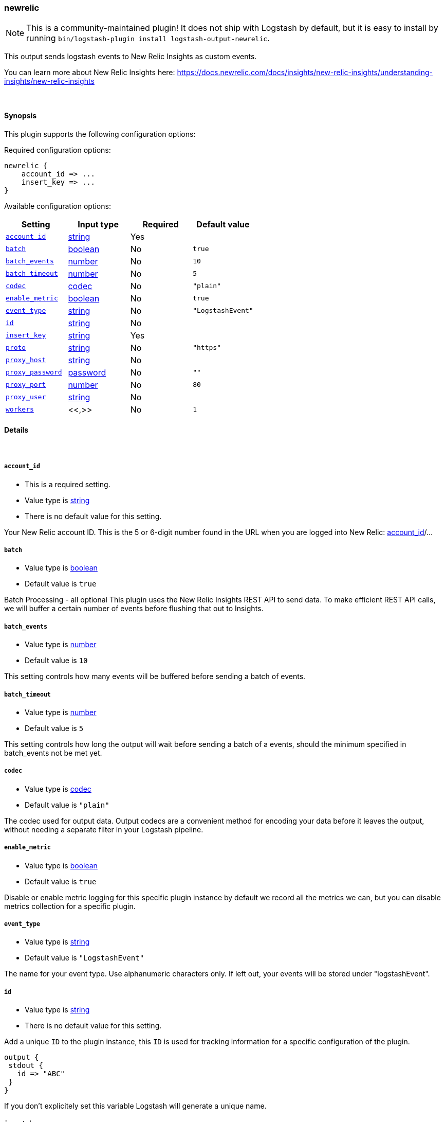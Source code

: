 [[plugins-outputs-newrelic]]
=== newrelic

NOTE: This is a community-maintained plugin! It does not ship with Logstash by default, but it is easy to install by running `bin/logstash-plugin install logstash-output-newrelic`.


This output sends logstash events to New Relic Insights as custom events.

You can learn more about New Relic Insights here:
https://docs.newrelic.com/docs/insights/new-relic-insights/understanding-insights/new-relic-insights

&nbsp;

==== Synopsis

This plugin supports the following configuration options:

Required configuration options:

[source,json]
--------------------------
newrelic {
    account_id => ...
    insert_key => ...
}
--------------------------



Available configuration options:

[cols="<,<,<,<m",options="header",]
|=======================================================================
|Setting |Input type|Required|Default value
| <<plugins-outputs-newrelic-account_id>> |<<string,string>>|Yes|
| <<plugins-outputs-newrelic-batch>> |<<boolean,boolean>>|No|`true`
| <<plugins-outputs-newrelic-batch_events>> |<<number,number>>|No|`10`
| <<plugins-outputs-newrelic-batch_timeout>> |<<number,number>>|No|`5`
| <<plugins-outputs-newrelic-codec>> |<<codec,codec>>|No|`"plain"`
| <<plugins-outputs-newrelic-enable_metric>> |<<boolean,boolean>>|No|`true`
| <<plugins-outputs-newrelic-event_type>> |<<string,string>>|No|`"LogstashEvent"`
| <<plugins-outputs-newrelic-id>> |<<string,string>>|No|
| <<plugins-outputs-newrelic-insert_key>> |<<string,string>>|Yes|
| <<plugins-outputs-newrelic-proto>> |<<string,string>>|No|`"https"`
| <<plugins-outputs-newrelic-proxy_host>> |<<string,string>>|No|
| <<plugins-outputs-newrelic-proxy_password>> |<<password,password>>|No|`""`
| <<plugins-outputs-newrelic-proxy_port>> |<<number,number>>|No|`80`
| <<plugins-outputs-newrelic-proxy_user>> |<<string,string>>|No|
| <<plugins-outputs-newrelic-workers>> |<<,>>|No|`1`
|=======================================================================


==== Details

&nbsp;

[[plugins-outputs-newrelic-account_id]]
===== `account_id`

  * This is a required setting.
  * Value type is <<string,string>>
  * There is no default value for this setting.

Your New Relic account ID. This is the 5 or 6-digit number found in the URL when you are logged into New Relic:
https://rpm.newrelic.com/accounts/[account_id]/...

[[plugins-outputs-newrelic-batch]]
===== `batch`

  * Value type is <<boolean,boolean>>
  * Default value is `true`

Batch Processing - all optional
This plugin uses the New Relic Insights REST API to send data.
To make efficient REST API calls, we will buffer a certain number of events before flushing that out to Insights.

[[plugins-outputs-newrelic-batch_events]]
===== `batch_events`

  * Value type is <<number,number>>
  * Default value is `10`

This setting controls how many events will be buffered before sending a batch of events.

[[plugins-outputs-newrelic-batch_timeout]]
===== `batch_timeout`

  * Value type is <<number,number>>
  * Default value is `5`

This setting controls how long the output will wait before sending a batch of a events,
should the minimum specified in batch_events not be met yet.

[[plugins-outputs-newrelic-codec]]
===== `codec`

  * Value type is <<codec,codec>>
  * Default value is `"plain"`

The codec used for output data. Output codecs are a convenient method for encoding your data before it leaves the output, without needing a separate filter in your Logstash pipeline.

[[plugins-outputs-newrelic-enable_metric]]
===== `enable_metric`

  * Value type is <<boolean,boolean>>
  * Default value is `true`

Disable or enable metric logging for this specific plugin instance
by default we record all the metrics we can, but you can disable metrics collection
for a specific plugin.

[[plugins-outputs-newrelic-event_type]]
===== `event_type`

  * Value type is <<string,string>>
  * Default value is `"LogstashEvent"`

The name for your event type. Use alphanumeric characters only.
If left out, your events will be stored under "logstashEvent".

[[plugins-outputs-newrelic-id]]
===== `id`

  * Value type is <<string,string>>
  * There is no default value for this setting.

Add a unique `ID` to the plugin instance, this `ID` is used for tracking
information for a specific configuration of the plugin.

```
output {
 stdout {
   id => "ABC"
 }
}
```

If you don't explicitely set this variable Logstash will generate a unique name.

[[plugins-outputs-newrelic-insert_key]]
===== `insert_key`

  * This is a required setting.
  * Value type is <<string,string>>
  * There is no default value for this setting.

Your Insights Insert Key. You will need to generate one if you haven't already, as described here:
https://docs.newrelic.com/docs/insights/new-relic-insights/adding-querying-data/inserting-custom-events-insights-api#register

[[plugins-outputs-newrelic-proto]]
===== `proto`

  * Value type is <<string,string>>
  * Default value is `"https"`

Should the log events be sent to Insights over https instead of plain http (typically yes).

[[plugins-outputs-newrelic-proxy_host]]
===== `proxy_host`

  * Value type is <<string,string>>
  * There is no default value for this setting.

Proxy info - all optional
If using a proxy, only proxy_host is required.

[[plugins-outputs-newrelic-proxy_password]]
===== `proxy_password`

  * Value type is <<password,password>>
  * Default value is `""`

Proxy_password should be left out if connecting to your proxy unauthenticated.

[[plugins-outputs-newrelic-proxy_port]]
===== `proxy_port`

  * Value type is <<number,number>>
  * Default value is `80`

Proxy_port will default to port 80 if left out.

[[plugins-outputs-newrelic-proxy_user]]
===== `proxy_user`

  * Value type is <<string,string>>
  * There is no default value for this setting.

Proxy_user should be left out if connecting to your proxy unauthenticated.

[[plugins-outputs-newrelic-workers]]
===== `workers`

  * Value type is <<string,string>>
  * Default value is `1`




